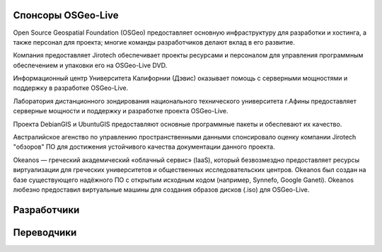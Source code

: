 Спонсоры OSGeo-Live
================================================================================

.. image:: /images/logos/OSGeo_compass_with_text_square.png
  :alt: OSGeo
  :target: http://www.osgeo.org

Open Source Geospatial Foundation (OSGeo) предоставляет основную
инфраструктуру для разработки и хостинга, а также персонал для 
проекта; многие команды разработчиков делают вклад в его развитие. 

.. image:: /images/logos/jirotechlogo.jpg
  :alt: Jirotech
  :target: http://jirotech.com

Компания предоставляет Jirotech обеспечивает проекты ресурсами и персоналом 
для управления программным обеспечением и упаковки его на OSGeo-Live DVD.

.. image:: /images/logos/ucd_ice_logo.png
  :alt: Information Center for the Environment at the University of California, Davis
  :target: http://ice.ucdavis.edu

Информационный центр Университета Калифорнии (Дэвис) оказывает помощь с серверными мощностями и поддержку в разработке OSGeo-Live.
		   
.. image:: /images/logos/ntua_logo.jpg
  :scale: 40 %
  :alt: National Technical University of Athens
  :target: http://www.ntua.gr/index_en.html

Лаборатория дистанционного зондирования национального технического университета г.Афины предоставляет серверные мощности и поддержку и разработке проекта OSGeo-Live.

.. image:: /images/logos/debiangis_mollweide.png
  :scale: 60 %
  :alt: The DebianGIS and UbuntuGIS projects
  :target: http://wiki.debian.org/DebianGis

Проекта DebianGIS и UbuntuGIS предоставляют основные программные 
пакеты и обеспевают их качество.

.. image:: /images/logos/OSDM_stacked.png
  :alt: The Australian Government's Office of Spatial Data Management

Австралийское агенство по управлению пространственными данными 
спонсировало оценку компании Jirotech "обзоров" ПО для достижения
устойчивого качества документации данного проекта. 

.. image:: /images/logos/okeanos-logo.jpg
  :alt: The Greek Academic cloud service
  :target: https://okeanos.grnet.gr

Okeanos — греческий академический «облачный сервис» (IaaS), который безвозмездно
предоставляет ресурсы виртуализации для греческих университетов и общественных
исследовательских центров. Okeanos был создан на базе существующего надёжного ПО
с открытым исходным кодом (например, Synnefo, Google Ganeti). Okeanos любезно предоставил
виртуальные машины для создания образов дисков (.iso) для OSGeo-Live.

.. include :: sponsors_osgeo.rst

Разработчики
================================================================================
.. include :: ../contributors.rst

Переводчики
================================================================================
.. include :: ../translators.rst

